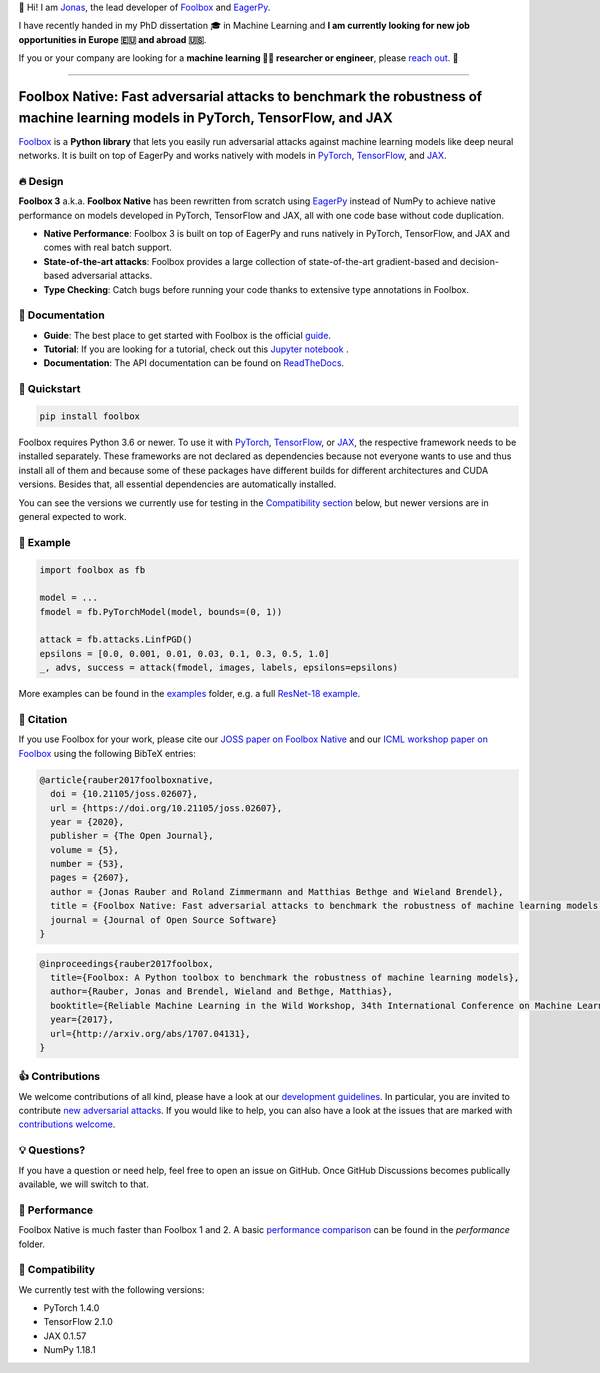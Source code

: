 📣 Hi! I am `Jonas <https://jonasrauber.de>`_, the lead developer of `Foolbox <https://github.com/bethgelab/foolbox>`_ and `EagerPy <https://github.com/jonasrauber/eagerpy>`_.

I have recently handed in my PhD dissertation 🎓 in Machine Learning and **I am currently looking for new job opportunities in Europe 🇪🇺 and abroad 🇺🇸**.

If you or your company are looking for a **machine learning 👨‍💻 researcher or engineer**, please `reach out <https://www.linkedin.com/in/jonasrauber/>`_. 🚀

----

.. raw:: html

   <a href="https://foolbox.jonasrauber.de"><img src="https://raw.githubusercontent.com/bethgelab/foolbox/master/guide/.vuepress/public/logo_small.png" align="right" /></a>

.. image:: https://readthedocs.org/projects/foolbox/badge/?version=latest
    :target: https://foolbox.readthedocs.io/en/latest/

.. image:: https://img.shields.io/badge/code%20style-black-000000.svg
   :target: https://github.com/ambv/black

.. image:: https://joss.theoj.org/papers/10.21105/joss.02607/status.svg
   :target: https://doi.org/10.21105/joss.02607

.. image:: https://badge.fury.io/py/foolbox.svg
   :target: https://badge.fury.io/py/foolbox

===============================================================================================================================
Foolbox Native: Fast adversarial attacks to benchmark the robustness of machine learning models in PyTorch, TensorFlow, and JAX
===============================================================================================================================

`Foolbox <https://foolbox.jonasrauber.de>`_ is a **Python library** that lets you easily run adversarial attacks against machine learning models like deep neural networks. It is built on top of EagerPy and works natively with models in `PyTorch <https://pytorch.org>`_, `TensorFlow <https://www.tensorflow.org>`_, and `JAX <https://github.com/google/jax>`_.

🔥 Design 
----------

**Foolbox 3** a.k.a. **Foolbox Native** has been rewritten from scratch
using `EagerPy <https://github.com/jonasrauber/eagerpy>`_ instead of
NumPy to achieve native performance on models
developed in PyTorch, TensorFlow and JAX, all with one code base without code duplication.

- **Native Performance**: Foolbox 3 is built on top of EagerPy and runs natively in PyTorch, TensorFlow, and JAX and comes with real batch support.
- **State-of-the-art attacks**: Foolbox provides a large collection of state-of-the-art gradient-based and decision-based adversarial attacks.
- **Type Checking**: Catch bugs before running your code thanks to extensive type annotations in Foolbox.

📖 Documentation
-----------------

- **Guide**: The best place to get started with Foolbox is the official `guide <https://foolbox.jonasrauber.de>`_.
- **Tutorial**: If you are looking for a tutorial, check out this `Jupyter notebook <https://github.com/jonasrauber/foolbox-native-tutorial/blob/master/foolbox-native-tutorial.ipynb>`_ |colab|.
- **Documentation**: The API documentation can be found on `ReadTheDocs <https://foolbox.readthedocs.io/en/stable/>`_.

.. |colab| image:: https://colab.research.google.com/assets/colab-badge.svg
   :target: https://colab.research.google.com/github/jonasrauber/foolbox-native-tutorial/blob/master/foolbox-native-tutorial.ipynb

🚀 Quickstart
--------------

.. code-block:: bash

   pip install foolbox

Foolbox requires Python 3.6 or newer. To use it with `PyTorch <https://pytorch.org>`_, `TensorFlow <https://www.tensorflow.org>`_, or `JAX <https://github.com/google/jax>`_, the respective framework needs to be installed separately. These frameworks are not declared as dependencies because not everyone wants to use and thus install all of them and because some of these packages have different builds for different architectures and CUDA versions. Besides that, all essential dependencies are automatically installed.

You can see the versions we currently use for testing in the `Compatibility section <#-compatibility>`_ below, but newer versions are in general expected to work.

🎉 Example
-----------

.. code-block:: python

   import foolbox as fb

   model = ...
   fmodel = fb.PyTorchModel(model, bounds=(0, 1))

   attack = fb.attacks.LinfPGD()
   epsilons = [0.0, 0.001, 0.01, 0.03, 0.1, 0.3, 0.5, 1.0]
   _, advs, success = attack(fmodel, images, labels, epsilons=epsilons)


More examples can be found in the `examples <./examples/>`_ folder, e.g.
a full `ResNet-18 example <./examples/single_attack_pytorch_resnet18.py>`_.

📄 Citation
------------

If you use Foolbox for your work, please cite our `JOSS paper on Foolbox Native <https://doi.org/10.21105/joss.02607>`_ and our `ICML workshop paper on Foolbox <https://arxiv.org/abs/1707.04131>`_ using the following BibTeX entries:

.. code-block::

   @article{rauber2017foolboxnative,
     doi = {10.21105/joss.02607},
     url = {https://doi.org/10.21105/joss.02607},
     year = {2020},
     publisher = {The Open Journal},
     volume = {5},
     number = {53},
     pages = {2607},
     author = {Jonas Rauber and Roland Zimmermann and Matthias Bethge and Wieland Brendel},
     title = {Foolbox Native: Fast adversarial attacks to benchmark the robustness of machine learning models in PyTorch, TensorFlow, and JAX},
     journal = {Journal of Open Source Software}
   }

.. code-block::

   @inproceedings{rauber2017foolbox,
     title={Foolbox: A Python toolbox to benchmark the robustness of machine learning models},
     author={Rauber, Jonas and Brendel, Wieland and Bethge, Matthias},
     booktitle={Reliable Machine Learning in the Wild Workshop, 34th International Conference on Machine Learning},
     year={2017},
     url={http://arxiv.org/abs/1707.04131},
   }


👍 Contributions
-----------------

We welcome contributions of all kind, please have a look at our
`development guidelines <https://foolbox.jonasrauber.de/guide/development.html>`_.
In particular, you are invited to contribute
`new adversarial attacks <https://foolbox.jonasrauber.de/guide/adding_attacks.html>`_.
If you would like to help, you can also have a look at the issues that are
marked with `contributions welcome
<https://github.com/bethgelab/foolbox/issues?q=is%3Aopen+is%3Aissue+label%3A%22contributions+welcome%22>`_.

💡 Questions?
--------------

If you have a question or need help, feel free to open an issue on GitHub.
Once GitHub Discussions becomes publically available, we will switch to that.

💨 Performance
--------------

Foolbox Native is much faster than Foolbox 1 and 2. A basic `performance comparison`_ can be found in the `performance` folder.

🐍 Compatibility
-----------------

We currently test with the following versions:

* PyTorch 1.4.0
* TensorFlow 2.1.0
* JAX 0.1.57
* NumPy 1.18.1

.. _performance comparison: performance/README.md
